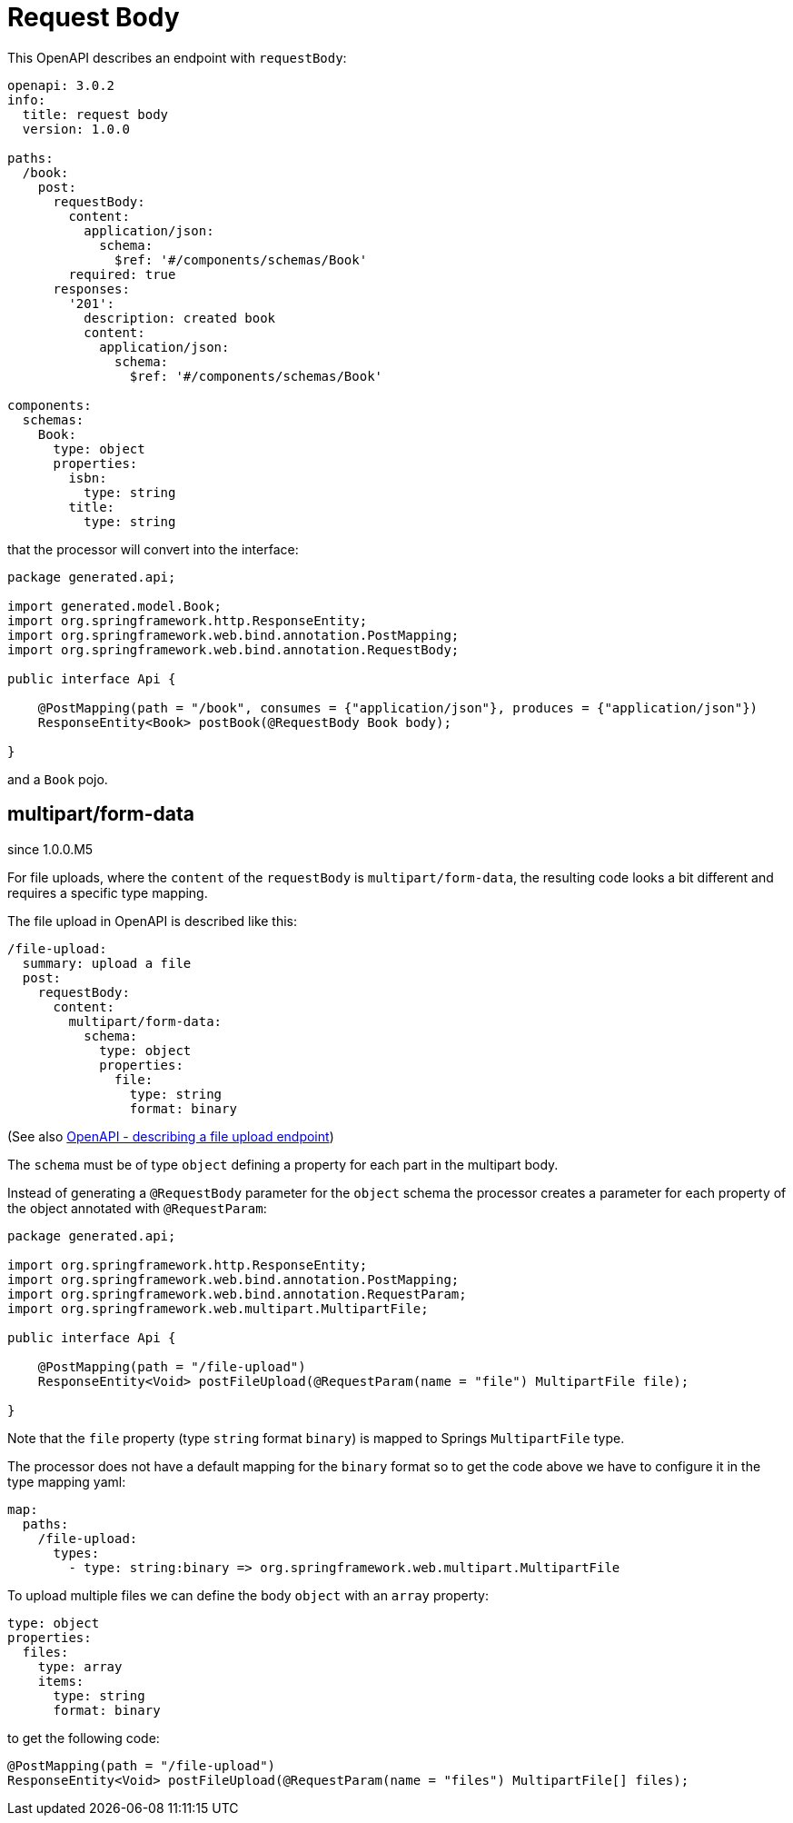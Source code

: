 = Request Body

This OpenAPI describes an endpoint with `requestBody`:

[source,yaml]
----
openapi: 3.0.2
info:
  title: request body
  version: 1.0.0

paths:
  /book:
    post:
      requestBody:
        content:
          application/json:
            schema:
              $ref: '#/components/schemas/Book'
        required: true
      responses:
        '201':
          description: created book
          content:
            application/json:
              schema:
                $ref: '#/components/schemas/Book'

components:
  schemas:
    Book:
      type: object
      properties:
        isbn:
          type: string
        title:
          type: string
----

that the processor will convert into the interface:

[source,java]
----
package generated.api;

import generated.model.Book;
import org.springframework.http.ResponseEntity;
import org.springframework.web.bind.annotation.PostMapping;
import org.springframework.web.bind.annotation.RequestBody;

public interface Api {

    @PostMapping(path = "/book", consumes = {"application/json"}, produces = {"application/json"})
    ResponseEntity<Book> postBook(@RequestBody Book body);

}
----

and a `Book` pojo.

== multipart/form-data

[.badge .badge-since]+since 1.0.0.M5+

For file uploads, where the `content` of the `requestBody` is `multipart/form-data`, the resulting
code looks a bit different and requires a specific type mapping.

The file upload in OpenAPI is described like this:

[source,yaml]
----
/file-upload:
  summary: upload a file
  post:
    requestBody:
      content:
        multipart/form-data:
          schema:
            type: object
            properties:
              file:
                type: string
                format: binary
----

(See also xref:howto/file_upload.adoc[OpenAPI - describing a file upload endpoint])

The `schema` must be of type `object` defining a property for each part in the multipart body.

Instead of generating a `@RequestBody` parameter for the `object` schema the processor creates
a parameter for each property of the object annotated with `@RequestParam`:

[source,java]
----
package generated.api;

import org.springframework.http.ResponseEntity;
import org.springframework.web.bind.annotation.PostMapping;
import org.springframework.web.bind.annotation.RequestParam;
import org.springframework.web.multipart.MultipartFile;

public interface Api {

    @PostMapping(path = "/file-upload")
    ResponseEntity<Void> postFileUpload(@RequestParam(name = "file") MultipartFile file);

}
----

Note that the `file` property (type `string` format `binary`) is mapped to Springs `MultipartFile`
type.

The processor does not have a default mapping for the `binary` format so to get the code above we
have to configure it in the type mapping yaml:

[source,yaml]
----
map:
  paths:
    /file-upload:
      types:
        - type: string:binary => org.springframework.web.multipart.MultipartFile
----

To upload multiple files we can define the body `object` with an `array` property:

[source,yaml]
----
type: object
properties:
  files:
    type: array
    items:
      type: string
      format: binary
----

to get the following code:

[source,java]
----
@PostMapping(path = "/file-upload")
ResponseEntity<Void> postFileUpload(@RequestParam(name = "files") MultipartFile[] files);
----
